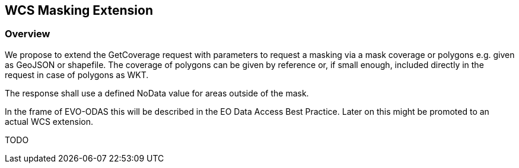 [#WCS Masking Extension,reftext='9']
== WCS Masking Extension

=== Overview

We propose to extend the GetCoverage request with parameters to request a
masking via a mask coverage or polygons e.g. given as GeoJSON or shapefile. The
coverage of polygons can be given by reference or, if small enough, included
directly in the request in case of polygons as WKT.

The response shall use a defined NoData value for areas outside of the mask.

In the frame of EVO-ODAS this will be described in the EO Data Access Best
Practice. Later on this might be promoted to an actual WCS extension.

TODO
